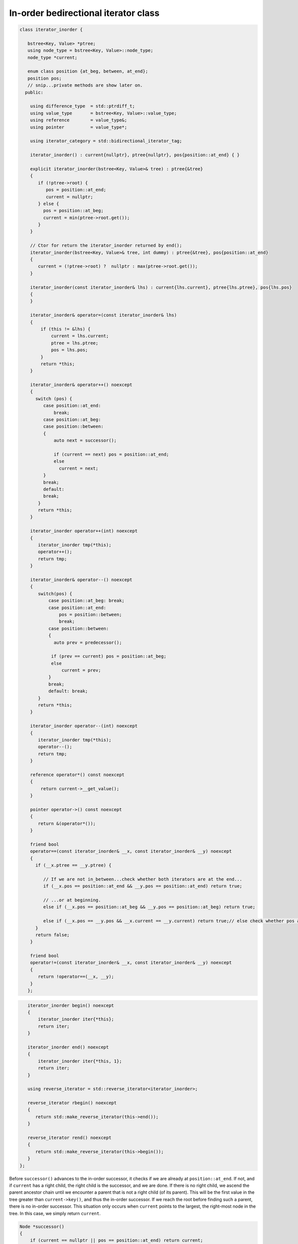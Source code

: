 In-order bedirectional iterator class
-------------------------------------

.. code-block:: cpp

    class iterator_inorder {  
           
       bstree<Key, Value> *ptree;
       using node_type = bstree<Key, Value>::node_type;
       node_type *current;
    
       enum class position {at_beg, between, at_end};
       position pos;
       // snip...private methods are show later on.      
      public:
       
        using difference_type  = std::ptrdiff_t; 
        using value_type       = bstree<Key, Value>::value_type; 
        using reference        = value_type&; 
        using pointer          = value_type*;
            
        using iterator_category = std::bidirectional_iterator_tag; 
       
        iterator_inorder() : current{nullptr}, ptree{nullptr}, pos{position::at_end} { }
    
        explicit iterator_inorder(bstree<Key, Value>& tree) : ptree{&tree}
        { 
           if (!ptree->root) {
              pos = position::at_end; 
              current = nullptr;
           } else { 
             pos = position::at_beg;
             current = min(ptree->root.get());
           }
        } 
        
        // Ctor for return the iterator_inorder returned by end();  
        iterator_inorder(bstree<Key, Value>& tree, int dummy) : ptree{&tree}, pos{position::at_end} 
        {
           current = (!ptree->root) ?  nullptr : max(ptree->root.get());
        }
    
        iterator_inorder(const iterator_inorder& lhs) : current{lhs.current}, ptree{lhs.ptree}, pos{lhs.pos}
        {
        }
          
        iterator_inorder& operator=(const iterator_inorder& lhs)
        {
            if (this != &lhs) { 
                current = lhs.current;
                ptree = lhs.ptree;
                pos = lhs.pos; 
            }
            return *this;
        }
     
        iterator_inorder& operator++() noexcept 
        {
          switch (pos) {
             case position::at_end:
                 break;
             case position::at_beg:
             case position::between:
             {
                 auto next = successor();
    
                 if (current == next) pos = position::at_end;
                 else
                   current = next; 
             }
             break;
             default:
             break;
           } 
           return *this;
        }
        
        iterator_inorder operator++(int) noexcept
        {
           iterator_inorder tmp(*this);
           operator++();
           return tmp;
        } 
         
        iterator_inorder& operator--() noexcept 
        {
           switch(pos) {
               case position::at_beg: break; 
               case position::at_end:
                   pos = position::between;
                   break;
               case position::between: 
               {     
                 auto prev = predecessor();
              
                if (prev == current) pos = position::at_beg;
                else
                    current = prev;
               } 
               break;
               default: break;
           } 
           return *this;
        } 
        
        iterator_inorder operator--(int) noexcept
        {
           iterator_inorder tmp(*this);
           operator--();
           return tmp;
        } 
           
        reference operator*() const noexcept 
        { 
            return current->__get_value();
        } 
        
        pointer operator->() const noexcept
        { 
           return &(operator*()); 
        } 
       
        friend bool
        operator==(const iterator_inorder& __x, const iterator_inorder& __y) noexcept
        {
          if (__x.ptree == __y.ptree) {
          
             // If we are not in_between...check whether both iterators are at the end...
             if (__x.pos == position::at_end && __y.pos == position::at_end) return true;

             // ...or at beginning.
             else if (__x.pos == position::at_beg && __y.pos == position::at_beg) return true; 
          
             else if (__x.pos == __y.pos && __x.current == __y.current) return true;// else check whether pos and current are all equal.
          }
          return false;
        }
    
        friend bool
        operator!=(const iterator_inorder& __x, const iterator_inorder& __y) noexcept 
        {
           return !operator==(__x, __y); 
        }
       };

.. code-block:: cpp
       
       iterator_inorder begin() noexcept
       {
           iterator_inorder iter{*this}; 
           return iter; 
       }
        
       iterator_inorder end() noexcept 
       {
           iterator_inorder iter{*this, 1};
           return iter;  
       }
       
       using reverse_iterator = std::reverse_iterator<iterator_inorder>;
       
       reverse_iterator rbegin() noexcept  
       {
          return std::make_reverse_iterator(this->end());
       }    
    
       reverse_iterator rend() noexcept
       {
          return std::make_reverse_iterator(this->begin());
       }    
    };

Before ``successor()`` advances to the in-order successor, it checks if we are already at ``position::at_end``. If not, and if ``current`` has a right child, the right child is the successor, and we are done. If there is no right child, we ascend the parent ancestor chain until we
encounter a parent that is not a right child (of its parent). This will be the first value in the tree greater than ``current->key()``, and thus the in-order successor. If we reach the root before finding such a parent, there is no in-order successor. This situation only occurs when
``current`` points to the largest, the right-most node in the tree. In this case, we simply return ``current``.
 
.. code-block:: cpp

    Node *successor()
    {
        if (current == nullptr || pos == position::at_end) return current;
        
        Node *__y = current;
    
        if (__y->right) { // current has a right child, a greater value to the right

            __y = __y->right.get();
      
            while (__y->left) // Get the smallest value in its right subptree, the smallest value in the r. subptree.
               __y = __y->left.get();
      
        } else {
      
            auto parent = __y->parent;
    
            // Ascend to the first parent ancestor that is not a right child, and thus is greater than __y 
            while (__y == parent->right.get()) {
    
                if (parent == ptree->root.get())  // We reached the root. so there is no successor
                    return current;
                       
                __y = parent;
                parent = parent->parent;
            }
            __y = parent; // Set __y to first parent ancestor that is not a right child. 
        }
        return __y;
    }

``predecessor()`` is similar to ``successor()``, but it first checks if we are already at ``position::at_beg``. If not, and if ``current`` has a leftt child, the left child is the successor, and we are done. If there is no left child, we ascend the parent ancestor chain until we
encounter a parent that is not a left child (of its parent). This will be the first value in the tree less than ``current->key()``, and thus the in-order predecessor. If we reach the root before finding such a parent, there is no in-order predecessor. This situation only occurs when
``current`` points to the smallest, the left-most node in the tree. In this case, we simply return ``current``.
 
.. code-block:: cpp
      
    Node *predecessor()
    {
       if (current == nullptr || pos == position::at_beg) return current;
    
       Node *__x = current; 
     
       if (__x->left) { // Unlike successor() we check left child before right child. 
      
            auto __y = __x->left.get();
      
            while (__y->right) // Get its largest value. This is the predecessor to current.
              __y = __y->right.get();
      
            __x = __y;
      
        } else { // When we ascend, we look for a parent ancestor that is not a left child, unlike increment that looks for 'not a right child'.
      
            auto parent = __x->parent;
    
            // Ascend to first parent ancestor that is not a left child and thus is less than __x.
            while (__x == parent->left.get()) {

               // If the parent is the root -> there is no predecessor.
               if (parent == ptree->root.get()) return current;             
               
                __x = parent;
                parent = parent->parent;
            }
      
            __x = parent; // Set __x to first parent less than __x.
        }
        return __x;
    }
